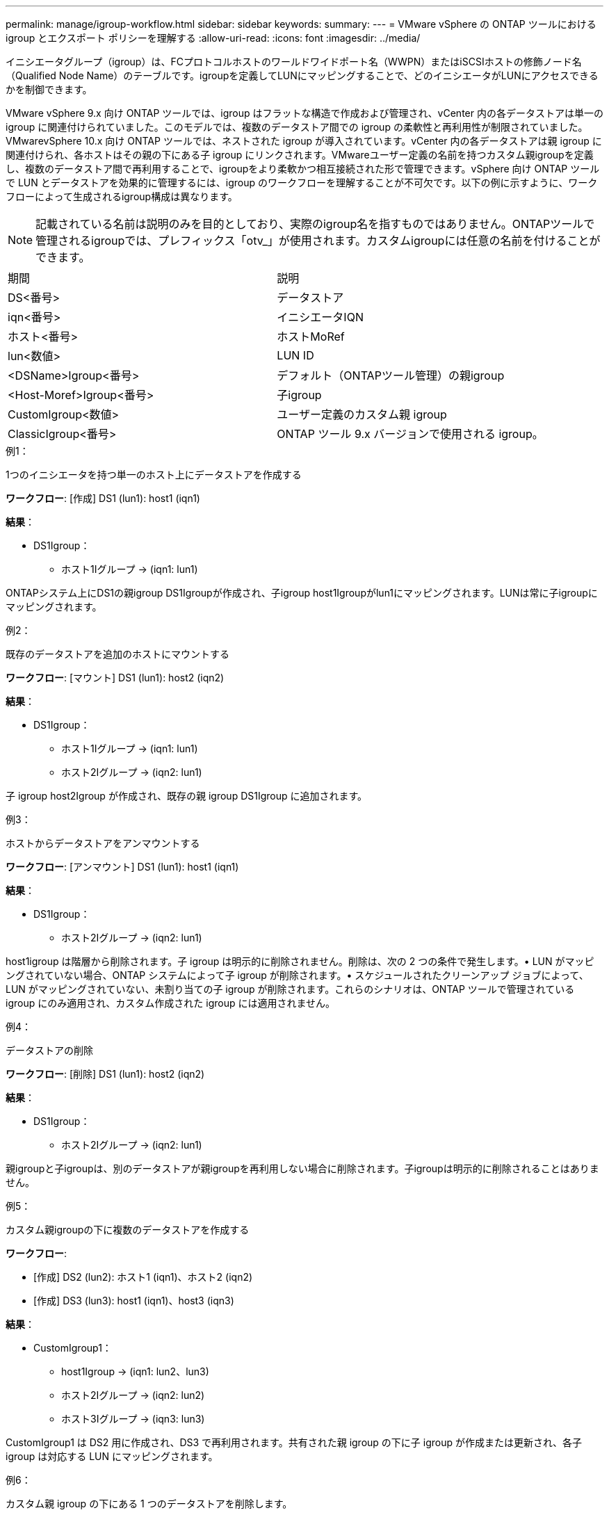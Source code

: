 ---
permalink: manage/igroup-workflow.html 
sidebar: sidebar 
keywords:  
summary:  
---
= VMware vSphere の ONTAP ツールにおける igroup とエクスポート ポリシーを理解する
:allow-uri-read: 
:icons: font
:imagesdir: ../media/


[role="lead"]
イニシエータグループ（igroup）は、FCプロトコルホストのワールドワイドポート名（WWPN）またはiSCSIホストの修飾ノード名（Qualified Node Name）のテーブルです。igroupを定義してLUNにマッピングすることで、どのイニシエータがLUNにアクセスできるかを制御できます。

VMware vSphere 9.x 向け ONTAP ツールでは、igroup はフラットな構造で作成および管理され、vCenter 内の各データストアは単一の igroup に関連付けられていました。このモデルでは、複数のデータストア間での igroup の柔軟性と再利用性が制限されていました。VMwarevSphere 10.x 向け ONTAP ツールでは、ネストされた igroup が導入されています。vCenter 内の各データストアは親 igroup に関連付けられ、各ホストはその親の下にある子 igroup にリンクされます。VMwareユーザー定義の名前を持つカスタム親igroupを定義し、複数のデータストア間で再利用することで、igroupをより柔軟かつ相互接続された形で管理できます。vSphere 向け ONTAP ツールで LUN とデータストアを効果的に管理するには、igroup のワークフローを理解することが不可欠です。以下の例に示すように、ワークフローによって生成されるigroup構成は異なります。


NOTE: 記載されている名前は説明のみを目的としており、実際のigroup名を指すものではありません。ONTAPツールで管理されるigroupでは、プレフィックス「otv_」が使用されます。カスタムigroupには任意の名前を付けることができます。

|===


| 期間 | 説明 


| DS<番号> | データストア 


| iqn<番号> | イニシエータIQN 


| ホスト<番号> | ホストMoRef 


| lun<数値> | LUN ID 


| <DSName>Igroup<番号> | デフォルト（ONTAPツール管理）の親igroup 


| <Host-Moref>Igroup<番号> | 子igroup 


| CustomIgroup<数値> | ユーザー定義のカスタム親 igroup 


| ClassicIgroup<番号> | ONTAP ツール 9.x バージョンで使用される igroup。 
|===
.例1：
1つのイニシエータを持つ単一のホスト上にデータストアを作成する

*ワークフロー*: [作成] DS1 (lun1): host1 (iqn1)

*結果*：

* DS1Igroup：
+
** ホスト1Iグループ → (iqn1: lun1)




ONTAPシステム上にDS1の親igroup DS1Igroupが作成され、子igroup host1Igroupがlun1にマッピングされます。LUNは常に子igroupにマッピングされます。

.例2：
既存のデータストアを追加のホストにマウントする

*ワークフロー*: [マウント] DS1 (lun1): host2 (iqn2)

*結果*：

* DS1Igroup：
+
** ホスト1Iグループ → (iqn1: lun1)
** ホスト2Iグループ → (iqn2: lun1)




子 igroup host2Igroup が作成され、既存の親 igroup DS1Igroup に追加されます。

.例3：
ホストからデータストアをアンマウントする

*ワークフロー*: [アンマウント] DS1 (lun1): host1 (iqn1)

*結果*：

* DS1Igroup：
+
** ホスト2Iグループ → (iqn2: lun1)




host1igroup は階層から削除されます。子 igroup は明示的に削除されません。削除は、次の 2 つの条件で発生します。• LUN がマッピングされていない場合、ONTAP システムによって子 igroup が削除されます。• スケジュールされたクリーンアップ ジョブによって、LUN がマッピングされていない、未割り当ての子 igroup が削除されます。これらのシナリオは、ONTAP ツールで管理されている igroup にのみ適用され、カスタム作成された igroup には適用されません。

.例4：
データストアの削除

*ワークフロー*: [削除] DS1 (lun1): host2 (iqn2)

*結果*：

* DS1Igroup：
+
** ホスト2Iグループ → (iqn2: lun1)




親igroupと子igroupは、別のデータストアが親igroupを再利用しない場合に削除されます。子igroupは明示的に削除されることはありません。

.例5：
カスタム親igroupの下に複数のデータストアを作成する

*ワークフロー*:

* [作成] DS2 (lun2): ホスト1 (iqn1)、ホスト2 (iqn2)
* [作成] DS3 (lun3): host1 (iqn1)、host3 (iqn3)


*結果*：

* CustomIgroup1：
+
** host1Igroup → (iqn1: lun2、lun3)
** ホスト2Iグループ → (iqn2: lun2)
** ホスト3Iグループ → (iqn3: lun3)




CustomIgroup1 は DS2 用に作成され、DS3 で再利用されます。共有された親 igroup の下に子 igroup が作成または更新され、各子 igroup は対応する LUN にマッピングされます。

.例6：
カスタム親 igroup の下にある 1 つのデータストアを削除します。

*ワークフロー*: [削除] DS2 (lun2): host1 (iqn1)、host2 (iqn2)

*結果*：

* CustomIgroup1：
+
** ホスト1Iグループ → (iqn1: lun3)
** ホスト3Iグループ → (iqn3: lun3)


* CustomIgroup1 は再利用されませんが、削除されません。
* LUN がマップされていない場合、ONTAP システムは host2Igroup を削除します。
* host1igroup は DS3 の lun3 にマッピングされているため削除されません。カスタム igroup は、再利用ステータスに関わらず削除されることはありません。


.例7：
vVols データストアの拡張（ボリュームの追加）

*ワークフロー*:

拡張前:

[展開] DS4 (lun4): host4 (iqn4)

* DS4Igroup: host4Igroup → (iqn4: lun4)


拡張後:

[展開] DS4 (lun4、lun5): host4 (iqn4)

* DS4Igroup: host4Igroup → (iqn4: lun4、lun5)


新しい LUN が作成され、既存の子 igroup host4Igroup にマップされます。

.例8：
vVols データストアの縮小（ボリュームの削除）

*ワークフロー*:

収縮前：

[縮小] DS4 (lun4、lun5): host4 (iqn4)

* DS4Igroup: host4Igroup → (iqn4: lun4、lun5)


縮小後:

[縮小] DS4 (lun4): host4 (iqn4)

* DS4Igroup: host4Igroup → (iqn4: lun4)


指定されたLUN（lun5）は子igroupからマッピング解除されています。igroupは、マッピングされたLUNが少なくとも1つある限りアクティブなままです。

.例9：
ONTAPツール9から10への移行（igroupの正規化）

* ワークフロー *

VMware vSphere 9.x バージョンの ONTAP ツールは、階層型 igroup をサポートしていません。10.3以降のバージョンへの移行時には、igroup を階層構造に正規化する必要があります。

移行前:

[移行] DS6 (lun6、lun7): host6 (iqn6)、host7 (iqn7) → ClassicIgroup1 (iqn6 & iqn7: lun6、lun7)

ONTAP ツール 9.x ロジックでは、1 対 1 のホスト マッピングを強制することなく、igroup ごとに複数のイニシエータが許可されます。

移行後:

[移行] DS6 (lun6、lun7): host6 (iqn6)、host7 (iqn7) → ClassicIgroup1: otv_ClassicIgroup1 (iqn6 & iqn7: lun6、lun7)

移行中:

* 新しい親 igroup (ClassicIgroup1) が作成されます。
* 元の igroup の名前は otv_ プレフィックス付きで変更され、子 igroup になります。


これにより、階層モデルへの準拠が保証されます。

.関連トピック
https://docs.netapp.com/us-en/ontap/san-admin/igroups-concept.html["igroupについて"]



== 輸出政策

エクスポートポリシーは、VMware vSphere 向け ONTAP ツールにおける NFS データストアへのアクセスを制御します。データストアにアクセスできるクライアントとその権限を定義します。エクスポートポリシーは ONTAP システムで作成および管理され、NFS データストアに関連付けることでアクセス制御を適用できます。各エクスポートポリシーは、アクセスを許可するクライアント（IP アドレスまたはサブネット）と付与する権限（読み取り専用または読み取り/書き込み）を指定するルールで構成されます。

ONTAP Tools for VMware vSphere で NFS データストアを作成する際、既存のエクスポートポリシーを選択するか、新しいエクスポートポリシーを作成できます。作成したエクスポートポリシーはデータストアに適用され、承認されたクライアントのみがデータストアにアクセスできるようになります。

新しいESXiホストにNFSデータストアをマウントすると、VMware vSphere用のONTAPツールによって、そのデータストアに関連付けられた既存のエクスポートポリシーにホストのIPアドレスが追加されます。これにより、新しいホストは新しいエクスポートポリシーを作成しなくてもデータストアにアクセスできるようになります。

ESXiホストからNFSデータストアを削除またはアンマウントすると、ONTAP Tools for VMware vSphereは、エクスポートポリシーからホストのIPアドレスを削除します。他のホストがそのエクスポートポリシーを使用していない場合は、そのポリシーは削除されます。NFSデータストアを削除すると、ONTAP Tools for VMware vSphereは、そのデータストアに関連付けられているエクスポートポリシーを削除します（他のデータストアで再利用されていない場合）。エクスポートポリシーが再利用されている場合は、ホストのIPアドレスが保持され、変更されません。データストアを削除すると、エクスポートポリシーによってホストのIPアドレスの割り当てが解除され、デフォルトのエクスポートポリシーが割り当てられます。これにより、ONTAPシステムは必要に応じてデータストアにアクセスできるようになります。

エクスポートポリシーを異なるデータストア間で再利用する場合、割り当て方法は異なります。エクスポートポリシーを再利用する際は、新しいホストIPアドレスをポリシーに追加できます。共有エクスポートポリシーを使用しているデータストアを削除またはアンマウントしても、ポリシーは削除されません。ポリシーは変更されず、ホストIPアドレスは他のデータストアと共有されているため削除されません。エクスポートポリシーの再利用は、アクセスやレイテンシの問題につながる可能性があるため、推奨されません。

.関連トピック
https://docs.netapp.com/us-en/ontap/nfs-config/create-export-policy-task.html["エクスポートポリシーを作成する"]
